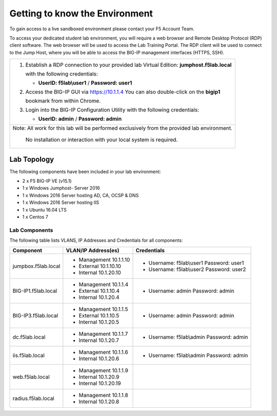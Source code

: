 Getting to know the Environment
--------------------------------

To gain access to a live sandboxed environment please contact your F5 Account Team.

To access your dedicated student lab environment, you will require a web browser
and Remote Desktop Protocol (RDP) client software. The web browser will be used to
access the Lab Training Portal. The RDP client will be used to connect to the Jump
Host, where you will be able to access the BIG-IP management interfaces (HTTPS, SSH).

+-----------------------------------------------------------------------------------------------+
| 1. Establish a RDP connection to your provided lab Virtual Edition: **jumphost.f5lab.local**  |
|                                                                                               |
|    with the following credentials:                                                            |
|                                                                                               |
|    - **UserID: f5lab\\user1** / **Password: user1**                                           |
|                                                                                               |
| 2. Access the BIG-IP GUI via https://10.1.1.4  You can also double-click on the **bigip1**    |
|                                                                                               |
|    bookmark from within Chrome.                                                               |
|                                                                                               |
| 3. Login into the BIG-IP Configuration Utility with the following credentials:                |
|                                                                                               |
|    - **UserID: admin** / **Password: admin**                                                  |
|                                                                                               |
+-----------------------------------------------------------------------------------------------+
| Note: All work for this lab will be performed exclusively from the provided lab environment.  |
|                                                                                               |
|       No installation or interaction with your local system is required.                      |
+-----------------------------------------------------------------------------------------------+

Lab Topology
~~~~~~~~~~~~

|image000|  

The following components have been included in your lab environment:

- 2 x F5 BIG-IP VE (v15.1)
- 1 x Windows Jumphost- Server 2016
- 1 x Windows 2016 Server hosting AD, CA, OCSP & DNS
- 1 x Windows 2016 Server hosting IIS
- 1 x Ubuntu 16.04 LTS 
- 1 x Centos 7

Lab Components
^^^^^^^^^^^^^^

The following table lists VLANS, IP Addresses and Credentials for all
components:

+------------------------+-------------------------+------------------------------------------+
| Component              | VLAN/IP Address(es)     | Credentials                              | 
+========================+=========================+==========================================+
| jumpbox.f5lab.local    | - Management 10.1.1.10  | - Username: f5lab\\user1 Password: user1 | 
|                        | - External   10.1.10.10 | - Username: f5lab\\user2 Password: user2 | 
|                        | - Internal   10.1.20.10 |                                          |
+------------------------+-------------------------+------------------------------------------+
| BIG-IP1.f5lab.local    | - Management 10.1.1.4   | - Username: admin Password: admin        | 
|                        | - External   10.1.10.4  |                                          | 
|                        | - Internal   10.1.20.4  |                                          |
+------------------------+-------------------------+------------------------------------------+
| BIG-IP3.f5lab.local    | - Management 10.1.1.5   | - Username: admin Password: admin        | 
|                        | - External   10.1.10.5  |                                          | 
|                        | - Internal   10.1.20.5  |                                          |
+------------------------+-------------------------+------------------------------------------+
| dc.f5lab.local         | - Management 10.1.1.7   | - Username: f5lab\\admin Password: admin | 
|                        | - Internal   10.1.20.7  |                                          | 
+------------------------+-------------------------+------------------------------------------+
| iis.f5lab.local        | - Management 10.1.1.6   | - Username: f5lab\\admin Password: admin | 
|                        | - Internal   10.1.20.6  |                                          | 
+------------------------+-------------------------+------------------------------------------+
| web.f5lab.local        | - Management 10.1.1.9   |                                          | 
|                        | - Internal   10.1.20.9  |                                          |
|                        | - Internal   10.1.20.19 |                                          |
+------------------------+-------------------------+------------------------------------------+
| radius.f5lab.local     | - Management 10.1.1.8   |                                          | 
|                        | - Internal   10.1.20.8  |                                          | 
+------------------------+-------------------------+------------------------------------------+      

.. |image000| image:: media/image000.png
   :width: 6.96097in
   :height: 4.46512in

